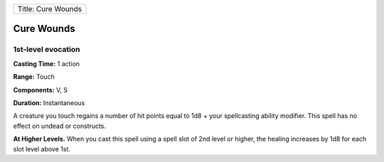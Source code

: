+----------------------+
| Title: Cure Wounds   |
+----------------------+

Cure Wounds
-----------

1st-level evocation
^^^^^^^^^^^^^^^^^^^

**Casting Time:** 1 action

**Range:** Touch

**Components:** V, S

**Duration:** Instantaneous

A creature you touch regains a number of hit points equal to 1d8 + your
spellcasting ability modifier. This spell has no effect on undead or
constructs.

**At Higher Levels.** When you cast this spell using a spell slot of 2nd
level or higher, the healing increases by 1d8 for each slot level above
1st.
